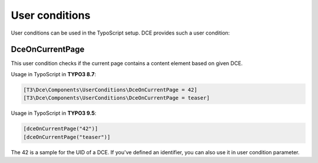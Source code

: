 ﻿.. include:: ../Includes.txt


.. _additional-informations-user-conditions:


User conditions
---------------

User conditions can be used in the TypoScript setup. DCE provides such a user condition:

DceOnCurrentPage
~~~~~~~~~~~~~~~~

This user condition checks if the current page contains a content element based on given DCE.

Usage in TypoScript in **TYPO3 8.7**:

.. code-block:: typoscript

    [T3\Dce\Components\UserConditions\DceOnCurrentPage = 42]
    [T3\Dce\Components\UserConditions\DceOnCurrentPage = teaser]


Usage in TypoScript in **TYPO3 9.5**:

.. code-block:: typoscript

    [dceOnCurrentPage("42")]
    [dceOnCurrentPage("teaser")]


The 42 is a sample for the UID of a DCE.
If you've defined an identifier, you can also use it in user condition parameter.
